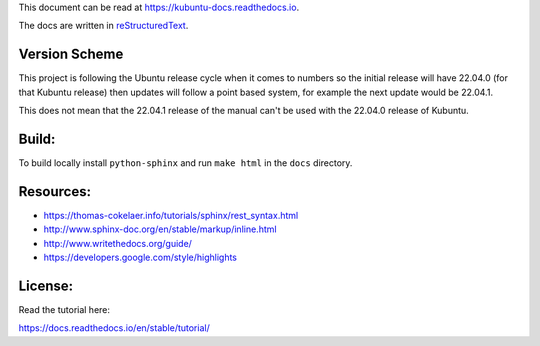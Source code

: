 This document can be read at https://kubuntu-docs.readthedocs.io.

The docs are written in `reStructuredText <http://www.sphinx-doc.org/rest.html>`_.

Version Scheme
---------------

This project is following the Ubuntu release cycle when it comes to numbers so the initial release will have 22.04.0 (for that Kubuntu release) then updates will follow a point based system, for example the next update would be 22.04.1.

This does not mean that the 22.04.1 release of the manual can't be used with the 22.04.0 release of Kubuntu.

Build:
------

.. image:: https://readthedocs.org/projects/kubuntu-docs/badge/?version=latest
    :target: https://kubuntu-docs.readthedocs.io/en/latest/?badge=latest
    :alt: Documentation Status


To build locally install ``python-sphinx`` and run ``make html`` in the ``docs`` directory.

Resources:
----------

* https://thomas-cokelaer.info/tutorials/sphinx/rest_syntax.html
* http://www.sphinx-doc.org/en/stable/markup/inline.html
* http://www.writethedocs.org/guide/
* https://developers.google.com/style/highlights


License:
--------

.. image:: https://img.shields.io/badge/license-FDL-blue.svg
    :target: https://l10n.kde.org/docs/doc-primer/licenses.html
    :alt: Code FDL

.. image:: https://img.shields.io/badge/documentation-CC%20BY--ND-lightgrey.svg
    :target: https://creativecommons.org/licenses/by-nd/4.0/
    :alt: Documentation CC BY-ND

.. image:: https://img.shields.io/badge/screenshots-CC0-ff69b4.svg
    :target: https://creativecommons.org/publicdomain/zero/1.0/
    :alt: Screenshots CC0
    

Read the tutorial here:

https://docs.readthedocs.io/en/stable/tutorial/
